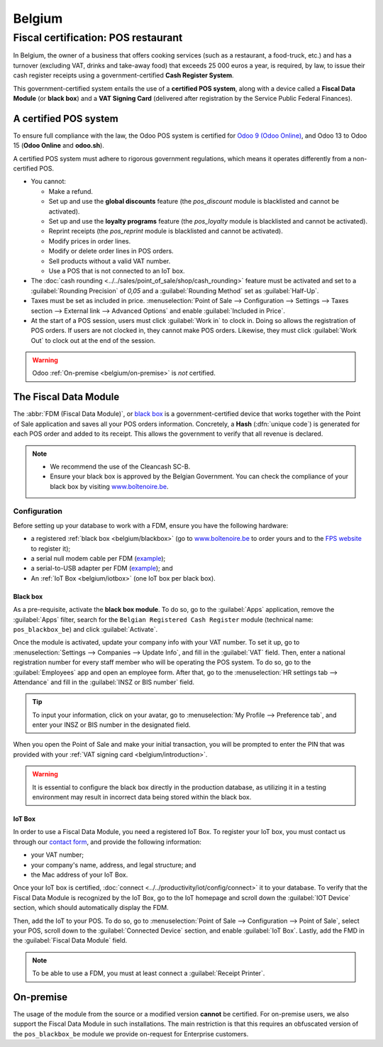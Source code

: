 =======
Belgium
=======

.. _belgium/introduction:

Fiscal certification: POS restaurant
====================================

In Belgium, the owner of a business that offers cooking services (such as a restaurant, a
food-truck, etc.) and has a turnover (excluding VAT, drinks and take-away food) that exceeds 25 000
euros a year, is required, by law, to issue their cash register receipts using a
government-certified **Cash Register System**.

This government-certified system entails the use of a **certified POS system**, along with a device
called a **Fiscal Data Module** (or **black box**) and a **VAT Signing Card** (delivered after
registration by the Service Public Federal Finances).

A certified POS system
----------------------

To ensure full compliance with the law, the Odoo POS system is certified for `Odoo 9 (Odoo Online)
<https://www.systemedecaisseenregistreuse.be/systemes-certifies>`_, and Odoo 13 to Odoo 15 (**Odoo
Online** and **odoo.sh**).

A certified POS system must adhere to rigorous government regulations, which means it operates
differently from a non-certified POS.

- You cannot:

  - Make a refund.
  - Set up and use the **global discounts** feature (the `pos_discount` module is blacklisted and
    cannot be activated).
  - Set up and use the **loyalty programs** feature (the `pos_loyalty` module is blacklisted and
    cannot be activated).
  - Reprint receipts (the `pos_reprint` module is blacklisted and cannot be activated).
  - Modify prices in order lines.
  - Modify or delete order lines in POS orders.
  - Sell products without a valid VAT number.
  - Use a POS that is not connected to an IoT box.

- The :doc:`cash rounding <../../sales/point_of_sale/shop/cash_rounding>` feature must be
  activated and set to a :guilabel:`Rounding Precision` of `0,05` and a :guilabel:`Rounding Method`
  set as :guilabel:`Half-Up`.
- Taxes must be set as included in price. :menuselection:`Point of Sale --> Configuration -->
  Settings --> Taxes section --> External link --> Advanced Options` and enable :guilabel:`Included
  in Price`.
- At the start of a POS session, users must click :guilabel:`Work in` to clock in. Doing so allows
  the registration of POS orders. If users are not clocked in, they cannot make POS orders.
  Likewise, they must click :guilabel:`Work Out` to clock out at the end of the session.

.. warning::
   Odoo :ref:`On-premise <belgium/on-premise>` is *not* certified.

The Fiscal Data Module
----------------------

The :abbr:`FDM (Fiscal Data Module)`, or `black box
<https://www.systemedecaisseenregistreuse.be/systemes-certifies>`_ is a government-certified device
that works together with the Point of Sale application and saves all your POS orders information.
Concretely, a **Hash** (:dfn:`unique code`) is generated for each POS order and added to its
receipt. This allows the government to verify that all revenue is declared.

.. note::
   - We recommend the use of the Cleancash SC-B.
   - Ensure your black box is approved by the Belgian Government. You can check the compliance of
     your black box by visiting  `www.boîtenoire.be <https://www.xn--botenoire-r5a.be/>`_.

.. seealso::
   More information concerning the Fiscal Data Module can be found on `the official website
   <https://www.systemedecaisseenregistreuse.be/>`_.

Configuration
~~~~~~~~~~~~~

Before setting up your database to work with a FDM, ensure you have the following hardware:

- a registered :ref:`black box <belgium/blackbox>` (go to
  `www.boîtenoire.be <https://www.xn--botenoire-r5a.be/>`_ to order yours and to the `FPS website
  <https://finances.belgium.be/E-services/registratiemodule_gks/registratiemodule_gerigstreerd_kassasysteem>`_
  to register it);
- a serial null modem cable per FDM (`example
  <https://www.startech.com/Cables/Serial-Parallel-PS-2/DB9-DB25/10-ft-Cross-Wired-Serial-Null-Modem-Cable-DB9-FM~SCNM9FM>`__);
- a serial-to-USB adapter per FDM (`example
  <https://trendnet.com/products/proddetail.asp?prod=265_TU-S9>`__); and
- An :ref:`IoT Box <belgium/iotbox>` (one IoT box per black box).

.. _belgium/blackbox:

Black box
*********

As a pre-requisite, activate the **black box module**. To do so, go to the :guilabel:`Apps`
application, remove the :guilabel:`Apps` filter, search for the ``Belgian Registered Cash
Register`` module (technical name: ``pos_blackbox_be``) and click :guilabel:`Activate`.

.. image:: belgium/be-modules.png
   :align: center
   :alt: black box modules for belgian fiscal certification

Once the module is activated, update your company info with your VAT number. To set it up, go to
:menuselection:`Settings --> Companies --> Update Info`, and fill in the :guilabel:`VAT` field.
Then, enter a national registration number for every staff member who will be operating the POS
system. To do so, go to the :guilabel:`Employees` app and open an employee form. After that, go to
the :menuselection:`HR settings tab --> Attendance` and fill in the :guilabel:`INSZ or BIS number`
field.

.. image:: belgium/bis-number.png
   :align: center
   :alt: ISNZ or BIS number field on employee form

.. tip::
   To input your information, click on your avatar, go to :menuselection:`My Profile --> Preference
   tab`, and enter your INSZ or BIS number in the designated field.

When you open the Point of Sale and make your initial transaction, you will be prompted to enter the
PIN that was provided with your :ref:`VAT signing card <belgium/introduction>`.

.. image:: belgium/vsc-pin.png
   :align: center
   :alt: VAT Signing Card PIN initialization

.. warning::
   It is essential to configure the black box directly in the production database, as utilizing it
   in a testing environment may result in incorrect data being stored within the black box.

.. _belgium/iotbox:

IoT Box
*******

In order to use a Fiscal Data Module, you need a registered IoT Box. To register your IoT box, you
must contact us through our `contact form <https://www.odoo.com/help>`_, and provide the following
information:

- your VAT number;
- your company's name, address, and legal structure; and
- the Mac address of your IoT Box.

Once your IoT box is certified, :doc:`connect <../../productivity/iot/config/connect>` it to
your database. To verify that the Fiscal Data Module is recognized by the IoT Box, go to the IoT
homepage and scroll down the :guilabel:`IOT Device` section, which should automatically display the
FDM.

.. image:: belgium/iotbox-fdm-status.png
   :align: center
   :alt: Hardware status page on a registered IoT Box

Then, add the IoT to your POS. To do so, go to :menuselection:`Point of Sale --> Configuration -->
Point of Sale`, select your POS, scroll down to the :guilabel:`Connected Device` section, and enable
:guilabel:`IoT Box`. Lastly, add the FMD in the :guilabel:`Fiscal Data Module` field.

.. note::
   To be able to use a FDM, you must at least connect a :guilabel:`Receipt Printer`.

.. _belgium/on-premise:

On-premise
----------

The usage of the module from the source or a modified version **cannot** be certified. For
on-premise users, we also support the Fiscal Data Module in such installations. The main restriction
is that this requires an obfuscated version of the ``pos_blackbox_be`` module we provide on-request
for Enterprise customers.
